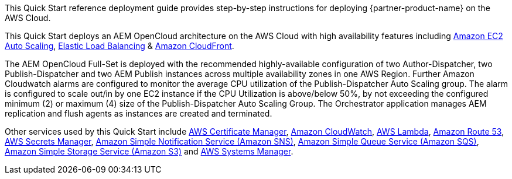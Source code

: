 // Replace the content in <>
// Identify your target audience and explain how/why they would use this Quick Start.
//Avoid borrowing text from third-party websites (copying text from AWS service documentation is fine). Also, avoid marketing-speak, focusing instead on the technical aspect.

This Quick Start reference deployment guide provides step-by-step instructions for deploying {partner-product-name} on the AWS Cloud.

This Quick Start deploys an AEM OpenCloud architecture on the AWS Cloud with high availability features including https://docs.aws.amazon.com/autoscaling/ec2/userguide/what-is-amazon-ec2-auto-scaling.html[Amazon EC2 Auto Scaling^],
https://docs.aws.amazon.com/elasticloadbalancing/latest/application/introduction.html[Elastic Load Balancing^] & https://docs.aws.amazon.com/AmazonCloudFront/latest/DeveloperGuide/Introduction.html[Amazon CloudFront^].

The AEM OpenCloud Full-Set is deployed with the recommended highly-available configuration of two Author-Dispatcher, two Publish-Dispatcher and two AEM Publish instances across multiple availability zones in one AWS Region. Further Amazon Cloudwatch alarms are configured to monitor the average CPU utilization of the Publish-Dispatcher Auto Scaling group. The alarm is configured to scale out/in by one EC2 instance if the CPU Utilization is above/below 50%, by not exceeding the configured minimum (2) or maximum (4) size of the Publish-Dispatcher Auto Scaling Group. The Orchestrator application manages AEM replication and flush agents as instances are  created and terminated.

Other services used by this Quick Start include https://docs.aws.amazon.com/acm/latest/userguide/acm-overview.html[AWS Certificate Manager^], https://docs.aws.amazon.com/AmazonCloudWatch/latest/monitoring/WhatIsCloudWatch.html[Amazon CloudWatch^], https://docs.aws.amazon.com/lambda/latest/dg/welcome.html[AWS Lambda^], https://docs.aws.amazon.com/Route53/latest/DeveloperGuide/Welcome.html[Amazon Route 53^], https://docs.aws.amazon.com/secretsmanager/latest/userguide/intro.html[AWS Secrets Manager^], https://docs.aws.amazon.com/sns/latest/dg/welcome.html[Amazon Simple Notification Service (Amazon SNS)^], https://docs.aws.amazon.com/AWSSimpleQueueService/latest/SQSDeveloperGuide/welcome.html[Amazon Simple Queue Service (Amazon SQS)^], https://docs.aws.amazon.com/AmazonS3/latest/gsg/GetStartedWithS3.html[Amazon Simple Storage Service (Amazon S3)^] and https://docs.aws.amazon.com/systems-manager/latest/userguide/what-is-systems-manager.html[AWS Systems Manager^].
